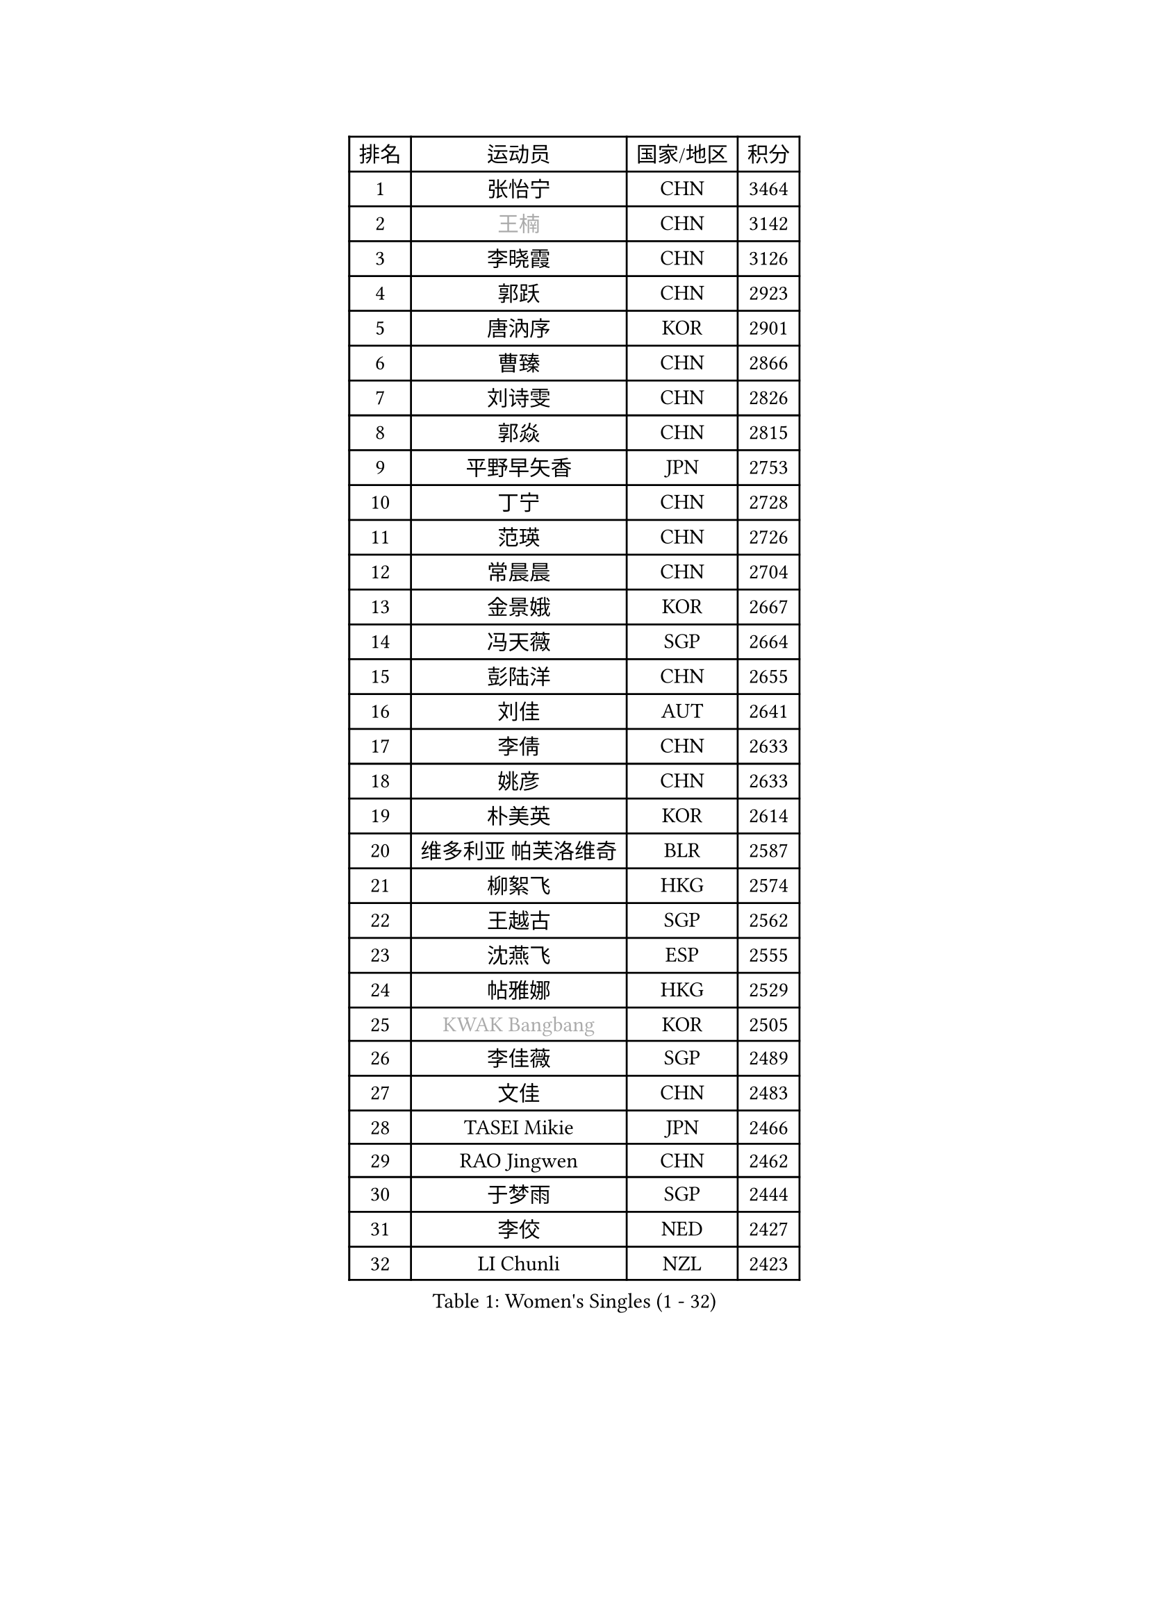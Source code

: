 
#set text(font: ("Courier New", "NSimSun"))
#figure(
  caption: "Women's Singles (1 - 32)",
    table(
      columns: 4,
      [排名], [运动员], [国家/地区], [积分],
      [1], [张怡宁], [CHN], [3464],
      [2], [#text(gray, "王楠")], [CHN], [3142],
      [3], [李晓霞], [CHN], [3126],
      [4], [郭跃], [CHN], [2923],
      [5], [唐汭序], [KOR], [2901],
      [6], [曹臻], [CHN], [2866],
      [7], [刘诗雯], [CHN], [2826],
      [8], [郭焱], [CHN], [2815],
      [9], [平野早矢香], [JPN], [2753],
      [10], [丁宁], [CHN], [2728],
      [11], [范瑛], [CHN], [2726],
      [12], [常晨晨], [CHN], [2704],
      [13], [金景娥], [KOR], [2667],
      [14], [冯天薇], [SGP], [2664],
      [15], [彭陆洋], [CHN], [2655],
      [16], [刘佳], [AUT], [2641],
      [17], [李倩], [CHN], [2633],
      [18], [姚彦], [CHN], [2633],
      [19], [朴美英], [KOR], [2614],
      [20], [维多利亚 帕芙洛维奇], [BLR], [2587],
      [21], [柳絮飞], [HKG], [2574],
      [22], [王越古], [SGP], [2562],
      [23], [沈燕飞], [ESP], [2555],
      [24], [帖雅娜], [HKG], [2529],
      [25], [#text(gray, "KWAK Bangbang")], [KOR], [2505],
      [26], [李佳薇], [SGP], [2489],
      [27], [文佳], [CHN], [2483],
      [28], [TASEI Mikie], [JPN], [2466],
      [29], [RAO Jingwen], [CHN], [2462],
      [30], [于梦雨], [SGP], [2444],
      [31], [李佼], [NED], [2427],
      [32], [LI Chunli], [NZL], [2423],
    )
  )#pagebreak()

#set text(font: ("Courier New", "NSimSun"))
#figure(
  caption: "Women's Singles (33 - 64)",
    table(
      columns: 4,
      [排名], [运动员], [国家/地区], [积分],
      [33], [孙蓓蓓], [SGP], [2417],
      [34], [高军], [USA], [2415],
      [35], [克里斯蒂娜 托特], [HUN], [2411],
      [36], [李恩姬], [KOR], [2404],
      [37], [李洁], [NED], [2396],
      [38], [JIA Jun], [CHN], [2394],
      [39], [KIM Jong], [PRK], [2393],
      [40], [吴佳多], [GER], [2387],
      [41], [SUN Jin], [CHN], [2384],
      [42], [YAN Chimei], [SMR], [2379],
      [43], [吴雪], [DOM], [2377],
      [44], [STEFANOVA Nikoleta], [ITA], [2361],
      [45], [KRAVCHENKO Marina], [ISR], [2350],
      [46], [SCHALL Elke], [GER], [2343],
      [47], [CAO Lisi], [CHN], [2342],
      [48], [姜华珺], [HKG], [2342],
      [49], [YIP Lily], [USA], [2342],
      [50], [石贺净], [KOR], [2337],
      [51], [WANG Chen], [CHN], [2336],
      [52], [BOLLMEIER Nadine], [GER], [2331],
      [53], [徐孝元], [KOR], [2325],
      [54], [MOCROUSOV Elena], [MDA], [2324],
      [55], [李倩], [POL], [2324],
      [56], [SIBLEY Kelly], [ENG], [2323],
      [57], [CHEN TONG Fei-Ming], [TPE], [2322],
      [58], [石垣优香], [JPN], [2317],
      [59], [倪夏莲], [LUX], [2314],
      [60], [林菱], [HKG], [2312],
      [61], [GATINSKA Katalina], [BUL], [2298],
      [62], [冯亚兰], [CHN], [2293],
      [63], [MONTEIRO DODEAN Daniela], [ROU], [2292],
      [64], [PASKAUSKIENE Ruta], [LTU], [2290],
    )
  )#pagebreak()

#set text(font: ("Courier New", "NSimSun"))
#figure(
  caption: "Women's Singles (65 - 96)",
    table(
      columns: 4,
      [排名], [运动员], [国家/地区], [积分],
      [65], [塔玛拉 鲍罗斯], [CRO], [2287],
      [66], [伊丽莎白 萨玛拉], [ROU], [2280],
      [67], [TIKHOMIROVA Anna], [RUS], [2279],
      [68], [BARTHEL Zhenqi], [GER], [2275],
      [69], [ODOROVA Eva], [SVK], [2270],
      [70], [福原爱], [JPN], [2270],
      [71], [LI Xue], [FRA], [2270],
      [72], [FERLIANA Christine], [INA], [2270],
      [73], [李晓丹], [CHN], [2259],
      [74], [侯美玲], [TUR], [2258],
      [75], [JEON Hyekyung], [KOR], [2256],
      [76], [KOMWONG Nanthana], [THA], [2252],
      [77], [ERDELJI Anamaria], [SRB], [2250],
      [78], [石川佳纯], [JPN], [2238],
      [79], [木子], [CHN], [2233],
      [80], [HIURA Reiko], [JPN], [2231],
      [81], [KONISHI An], [JPN], [2228],
      [82], [WANG Xuan], [CHN], [2227],
      [83], [FEHER Gabriela], [SRB], [2222],
      [84], [PAVLOVICH Veronika], [BLR], [2222],
      [85], [CHOI Moonyoung], [KOR], [2217],
      [86], [武杨], [CHN], [2207],
      [87], [#text(gray, "YAN Xiaoshan")], [POL], [2204],
      [88], [SKOV Mie], [DEN], [2202],
      [89], [单晓娜], [GER], [2197],
      [90], [HUANG Yi-Hua], [TPE], [2196],
      [91], [LU Yun-Feng], [TPE], [2195],
      [92], [乔治娜 波塔], [HUN], [2193],
      [93], [KIM Kyungha], [KOR], [2189],
      [94], [#text(gray, "TODOROVIC Biljana")], [SLO], [2187],
      [95], [ONO Shiho], [JPN], [2185],
      [96], [#text(gray, "KOSTROMINA Tatyana")], [BLR], [2182],
    )
  )#pagebreak()

#set text(font: ("Courier New", "NSimSun"))
#figure(
  caption: "Women's Singles (97 - 128)",
    table(
      columns: 4,
      [排名], [运动员], [国家/地区], [积分],
      [97], [JEE Minhyung], [AUS], [2181],
      [98], [#text(gray, "JIAO Yongli")], [ESP], [2180],
      [99], [BILENKO Tetyana], [UKR], [2179],
      [100], [XIAN Yifang], [FRA], [2174],
      [101], [KUZMINA Elena], [RUS], [2173],
      [102], [郑怡静], [TPE], [2170],
      [103], [MA Chao In], [MAC], [2158],
      [104], [FUJINUMA Ai], [JPN], [2155],
      [105], [TIMINA Elena], [NED], [2152],
      [106], [TAN Wenling], [ITA], [2151],
      [107], [#text(gray, "PAOVIC Sandra")], [CRO], [2149],
      [108], [#text(gray, "TAN Paey Fern")], [SGP], [2140],
      [109], [PETROVA Detelina], [BUL], [2139],
      [110], [MA Wenting], [NOR], [2137],
      [111], [张墨], [CAN], [2137],
      [112], [藤井宽子], [JPN], [2135],
      [113], [PARTYKA Natalia], [POL], [2134],
      [114], [KO Somi], [KOR], [2133],
      [115], [HAPONOVA Hanna], [UKR], [2133],
      [116], [YOON Sunae], [KOR], [2131],
      [117], [EKHOLM Matilda], [SWE], [2123],
      [118], [LANG Kristin], [GER], [2123],
      [119], [文炫晶], [KOR], [2119],
      [120], [FADEEVA Oxana], [RUS], [2116],
      [121], [福冈春菜], [JPN], [2111],
      [122], [DOLGIKH Maria], [RUS], [2111],
      [123], [PESOTSKA Margaryta], [UKR], [2109],
      [124], [YAMANASHI Yuri], [JPN], [2108],
      [125], [DRINKHALL Joanna], [ENG], [2107],
      [126], [KASABOVA Asya], [BUL], [2106],
      [127], [XU Jie], [POL], [2103],
      [128], [TANIOKA Ayuka], [JPN], [2102],
    )
  )